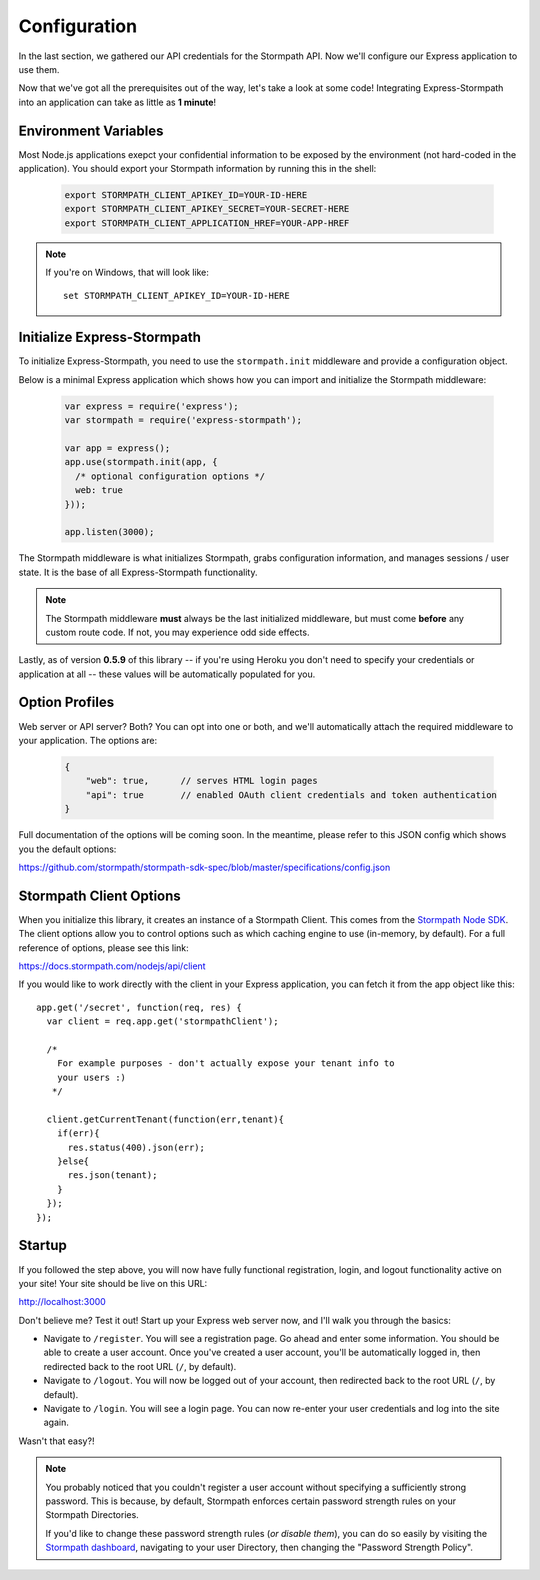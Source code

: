 .. _configuration:


Configuration
=============

In the last section, we gathered our API credentials for the Stormpath API.
Now we'll configure our Express application to use them.

Now that we've got all the prerequisites out of the way, let's take a look at
some code!  Integrating Express-Stormpath into an application can take as little
as **1 minute**!

Environment Variables
--------------------------
Most Node.js applications exepct your confidential information to be
exposed by the environment (not hard-coded in the application).  You
should export your Stormpath information by running this in the shell:

 .. code-block:: bash

    export STORMPATH_CLIENT_APIKEY_ID=YOUR-ID-HERE
    export STORMPATH_CLIENT_APIKEY_SECRET=YOUR-SECRET-HERE
    export STORMPATH_CLIENT_APPLICATION_HREF=YOUR-APP-HREF

.. note::
    If you're on Windows, that will look like::

        set STORMPATH_CLIENT_APIKEY_ID=YOUR-ID-HERE

Initialize Express-Stormpath
----------------------------

To initialize Express-Stormpath, you need to use the ``stormpath.init``
middleware and provide a configuration object.

Below is a minimal Express application which shows how you can import and
initialize the Stormpath middleware:

 .. code-block:: javascript

    var express = require('express');
    var stormpath = require('express-stormpath');

    var app = express();
    app.use(stormpath.init(app, {
      /* optional configuration options */
      web: true
    }));

    app.listen(3000);

The Stormpath middleware is what initializes Stormpath, grabs configuration
information, and manages sessions / user state.  It is the base of all
Express-Stormpath functionality.


.. note::
    The Stormpath middleware **must** always be the last initialized middleware,
    but must come **before** any custom route code.  If not, you may experience
    odd side effects.

Lastly, as of version **0.5.9** of this library -- if you're using Heroku you
don't need to specify your credentials or application at all -- these values
will be automatically populated for you.

Option Profiles
----------------

Web server or API server? Both?  You can opt into one or both, and we'll
automatically  attach the required middleware to your application.  The options
are:

 .. code-block:: javascript

    {
        "web": true,      // serves HTML login pages
        "api": true       // enabled OAuth client credentials and token authentication
    }

Full documentation of the options will be coming soon.  In the meantime, please
refer to this JSON config which shows you the default options:

https://github.com/stormpath/stormpath-sdk-spec/blob/master/specifications/config.json

Stormpath Client Options
------------------------

When you initialize this library, it creates an instance of a Stormpath Client.
This comes from the `Stormpath Node SDK`_.  The client options allow you to
control options such as which caching engine to use (in-memory, by default).  For
a full reference of options, please see this link:

https://docs.stormpath.com/nodejs/api/client

If you would like to work directly with the client in your Express application,
you can fetch it from the app object like this::

    app.get('/secret', function(req, res) {
      var client = req.app.get('stormpathClient');

      /*
        For example purposes - don't actually expose your tenant info to
        your users :)
       */

      client.getCurrentTenant(function(err,tenant){
        if(err){
          res.status(400).json(err);
        }else{
          res.json(tenant);
        }
      });
    });


Startup
--------------

If you followed the step above, you will now have fully functional
registration, login, and logout functionality active on your site!  Your site
should be live on this URL:

http://localhost:3000

Don't believe me?  Test it out!  Start up your Express web server now, and I'll
walk you through the basics:

- Navigate to ``/register``.  You will see a registration page.  Go ahead and
  enter some information.  You should be able to create a user account.  Once
  you've created a user account, you'll be automatically logged in, then
  redirected back to the root URL (``/``, by default).
- Navigate to ``/logout``.  You will now be logged out of your account, then
  redirected back to the root URL (``/``, by default).
- Navigate to ``/login``.  You will see a login page.  You can now re-enter
  your user credentials and log into the site again.

Wasn't that easy?!

.. note::
    You probably noticed that you couldn't register a user account without
    specifying a sufficiently strong password.  This is because, by default,
    Stormpath enforces certain password strength rules on your Stormpath
    Directories.

    If you'd like to change these password strength rules (*or disable them*),
    you can do so easily by visiting the `Stormpath dashboard`_, navigating to
    your user Directory, then changing the "Password Strength Policy".


.. _Stormpath applications: https://api.stormpath.com/v#!applications
.. _Stormpath dashboard: https://api.stormpath.com/ui/dashboard
.. _Stormpath Node SDK: http://github.com/stormpath/stormpath-sdk-node